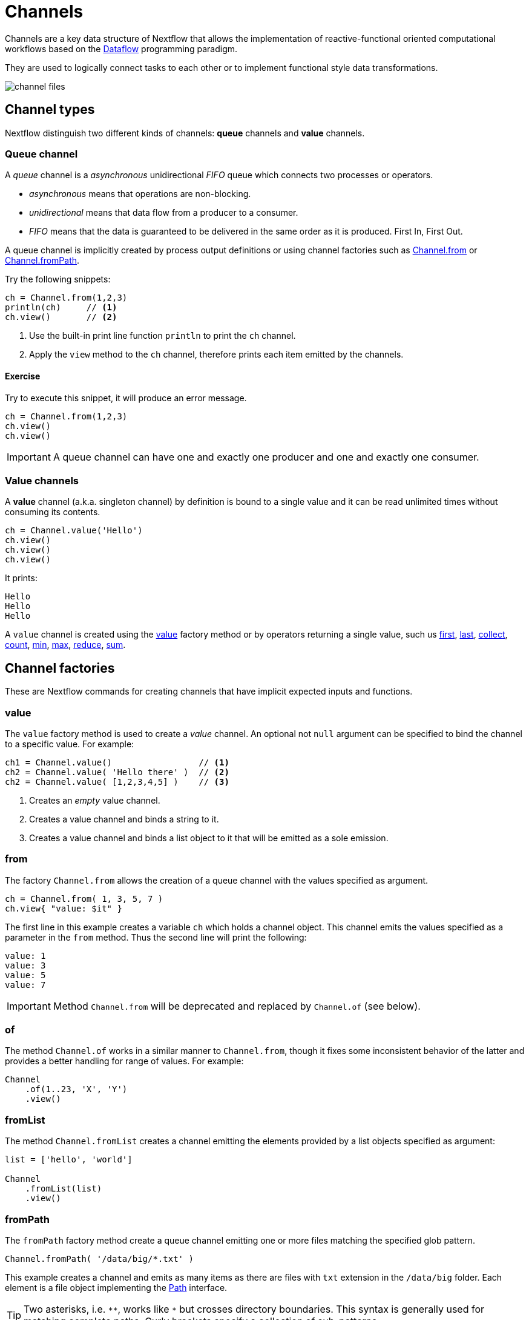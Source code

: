 = Channels 

Channels are a key data structure of Nextflow that allows the implementation
of reactive-functional oriented computational workflows based on the https://en.wikipedia.org/wiki/Dataflow_programming[Dataflow] programming paradigm.

They are used to logically connect tasks to each other or to implement functional style data transformations.

image::channel-files.png[]

== Channel types

Nextflow distinguish two different kinds of channels: *queue* channels and *value* channels.

=== Queue channel

A _queue_ channel is a _asynchronous_ unidirectional _FIFO_ queue which connects two processes or operators.

* _asynchronous_ means that operations are non-blocking.

* _unidirectional_ means that data flow from a producer to a consumer.

* _FIFO_ means that the data is guaranteed to be delivered in the same order as it is produced. First In, First Out.

A queue channel is implicitly created by process output definitions or using channel factories 
such as https://www.nextflow.io/docs/latest/channel.html#from[Channel.from] or https://www.nextflow.io/docs/latest/channel.html#frompath[Channel.fromPath].

Try the following snippets:

[source,nextflow,linenums]
----
ch = Channel.from(1,2,3)
println(ch)     // <1>
ch.view()       // <2>
----


<1> Use the built-in print line function `println` to print the `ch` channel.
<2> Apply the `view` method to the `ch` channel, therefore prints each item emitted by the channels.


==== Exercise

Try to execute this snippet, it will produce an error message.

[source,nextflow,linenums]
----
ch = Channel.from(1,2,3)
ch.view()
ch.view()
----

IMPORTANT: A queue channel can have one and exactly one producer and one and exactly one consumer.

=== Value channels

A *value* channel (a.k.a. singleton channel) by definition is bound to a single value and it can be read unlimited times without consuming its contents.

[source,nextflow,linenums]
----
ch = Channel.value('Hello')
ch.view()
ch.view()
ch.view()
----

It prints:

```
Hello
Hello
Hello
```

A `value` channel is created using the https://www.nextflow.io/docs/latest/channel.html#value[value] factory method or by operators returning a single value, such us https://www.nextflow.io/docs/latest/operator.html#first[first], https://www.nextflow.io/docs/latest/operator.html#last[last], https://www.nextflow.io/docs/latest/operator.html#operator-collect[collect], https://www.nextflow.io/docs/latest/operator.html#operator-count[count], https://www.nextflow.io/docs/latest/operator.html#operator-min[min], https://www.nextflow.io/docs/latest/operator.html#operator-max[max], https://www.nextflow.io/docs/latest/operator.html#operator-reduce[reduce], https://www.nextflow.io/docs/latest/operator.html#operator-sum[sum].

== Channel factories

These are Nextflow commands for creating channels that have implicit expected inputs and functions.

=== value

The `value` factory method is used to create a _value_ channel. An optional not ``null`` argument
can be specified to bind the channel to a specific value. For example:

[source,nextflow,linenums]
----
ch1 = Channel.value()                 // <1>
ch2 = Channel.value( 'Hello there' )  // <2>
ch2 = Channel.value( [1,2,3,4,5] )    // <3>
----

<1> Creates an _empty_ value channel.
<2> Creates a value channel and binds a string to it.
<3> Creates a value channel and binds a list object to it that will be emitted as a sole emission.

=== from

The factory `Channel.from` allows the creation of a queue channel with the values specified as argument.

[source,nextflow,linenums]
----
ch = Channel.from( 1, 3, 5, 7 )
ch.view{ "value: $it" }
----

The first line in this example creates a variable `ch` which holds a channel object. This channel emits the values specified as a parameter in the `from` method. Thus the second line will print the following:

----
value: 1
value: 3
value: 5
value: 7
----


IMPORTANT: Method `Channel.from` will be deprecated and replaced by `Channel.of` (see below). 

=== of 

The method `Channel.of` works in a similar manner to `Channel.from`, though it fixes
some inconsistent behavior of the latter and provides a better handling for range of values. 
For example:

[source,nextflow,linenums]
----
Channel
    .of(1..23, 'X', 'Y')
    .view()
----

=== fromList

The method `Channel.fromList` creates a channel emitting the elements provided 
by a list objects specified as argument:

[source,nextflow,linenums]
----
list = ['hello', 'world']

Channel
    .fromList(list)
    .view()
----

=== fromPath

The `fromPath` factory method create a queue channel emitting one or more files
matching the specified glob pattern.

[source,nextflow,linenums]
----
Channel.fromPath( '/data/big/*.txt' )
----

This example creates a channel and emits as many items as there are files with `txt` extension in the `/data/big` folder. Each element is a file object implementing the https://docs.oracle.com/javase/8/docs/api/java/nio/file/Paths.html[Path] interface.

TIP: Two asterisks, i.e. `\**`, works like `*` but crosses directory boundaries. This syntax is generally used for matching complete paths. Curly brackets specify a collection of sub-patterns.


.Available options
[%header,cols="15%,85%"]
|===
|Name
|Description

|glob
|When ``true`` interprets characters ``*``, ``?``, ``[]`` and ``{}`` as glob wildcards, otherwise handles them as normal characters (default: ``true``)

|type
| Type of paths returned, either ``file``, ``dir`` or ``any`` (default: ``file``)

|hidden
| When ``true`` includes hidden files in the resulting paths (default: ``false``)

|maxDepth
| Maximum number of directory levels to visit (default: `no limit`)

|followLinks
| When ``true`` it follows symbolic links during directories tree traversal, otherwise they are managed as files (default: ``true``)

|relative
| When ``true`` returned paths are relative to the top-most common directory (default: ``false``)

|checkIfExists
| When ``true`` throws an exception of the specified path do not exist in the file system (default: ``false``)
|===

Learn more about the glob patterns syntax at https://docs.oracle.com/javase/tutorial/essential/io/fileOps.html#glob[this link].

==== Exercise

Use the `Channel.fromPath` method to create a channel emitting all files with the suffix `.fq` in the `data/ggal/` and any subdirectory, then print the file name.


=== fromFilePairs

The `fromFilePairs` method creates a channel emitting the file pairs matching a glob pattern provided by the user. The matching files are emitted as tuples in which the first element is the grouping key of the matching pair and the second element is the list of files (sorted in lexicographical order).

[source,nextflow,linenums]
----
Channel
    .fromFilePairs('/my/data/SRR*_{1,2}.fastq')
    .view()
----

It will produce an output similar to the following:

```
[SRR493366, [/my/data/SRR493366_1.fastq, /my/data/SRR493366_2.fastq]]
[SRR493367, [/my/data/SRR493367_1.fastq, /my/data/SRR493367_2.fastq]]
[SRR493368, [/my/data/SRR493368_1.fastq, /my/data/SRR493368_2.fastq]]
[SRR493369, [/my/data/SRR493369_1.fastq, /my/data/SRR493369_2.fastq]]
[SRR493370, [/my/data/SRR493370_1.fastq, /my/data/SRR493370_2.fastq]]
[SRR493371, [/my/data/SRR493371_1.fastq, /my/data/SRR493371_2.fastq]]
```

IMPORTANT: The glob pattern must contain at least a star wildcard character.

.Available options
[%header,cols="15%,85%"]
|===
|Name
|Description

|type
|Type of paths returned, either ``file``, ``dir`` or ``any`` (default: ``file``)

|hidden
|When ``true`` includes hidden files in the resulting paths (default: ``false``)

|maxDepth
|Maximum number of directory levels to visit (default: `no limit`)

|followLinks
| When ``true`` it follows symbolic links during directories tree traversal, otherwise they are managed as files (default: ``true``)

|size
| Defines the number of files each emitted item is expected to hold (default: 2). Set to ``-1`` for any.

|flat
|When ``true`` the matching files are produced as sole elements in the emitted tuples (default: ``false``).

|checkIfExists
| When ``true`` throws an exception of the specified path do not exist in the file system (default: ``false``)
|===

==== Exercise

Use the `fromFilePairs` method to create a channel emitting all pairs of fastq read in the `data/ggal/`
directory and print them.

Then use the `flat:true` option and compare the output with the previous execution.

=== fromSRA 

The `Channel.fromSRA` method that makes it possible to query of https://www.ncbi.nlm.nih.gov/sra[NCBI SRA] archive and returns a channel emitting the FASTQ files matching the specified selection criteria.

The query can be project ID or accession number(s) supported by the 
https://www.ncbi.nlm.nih.gov/books/NBK25499/#chapter4.ESearch[NCBI ESearch API]. 

IMPORTANT: This function now requires API keys from your NCBI login. So may fail unless you resolve these security issues.

For example the following snippet:

[source,nextflow,linenums]
----
Channel
    .fromSRA('SRP043510')
    .view()
----

prints: 

[source,text,linenums]
----
[SRR1448794, ftp://ftp.sra.ebi.ac.uk/vol1/fastq/SRR144/004/SRR1448794/SRR1448794.fastq.gz]
[SRR1448795, ftp://ftp.sra.ebi.ac.uk/vol1/fastq/SRR144/005/SRR1448795/SRR1448795.fastq.gz]
[SRR1448792, ftp://ftp.sra.ebi.ac.uk/vol1/fastq/SRR144/002/SRR1448792/SRR1448792.fastq.gz]
[SRR1448793, ftp://ftp.sra.ebi.ac.uk/vol1/fastq/SRR144/003/SRR1448793/SRR1448793.fastq.gz]
[SRR1910483, ftp://ftp.sra.ebi.ac.uk/vol1/fastq/SRR191/003/SRR1910483/SRR1910483.fastq.gz]
[SRR1910482, ftp://ftp.sra.ebi.ac.uk/vol1/fastq/SRR191/002/SRR1910482/SRR1910482.fastq.gz]
(remaining omitted)
----


Multiple accession IDs can be specified using a list object:

[source,nextflow,linenums]
----
ids = ['ERR908507', 'ERR908506', 'ERR908505']
Channel
    .fromSRA(ids)
    .view()
----

[source,text,linenums]
----
[ERR908507, [ftp://ftp.sra.ebi.ac.uk/vol1/fastq/ERR908/ERR908507/ERR908507_1.fastq.gz, ftp://ftp.sra.ebi.ac.uk/vol1/fastq/ERR908/ERR908507/ERR908507_2.fastq.gz]]
[ERR908506, [ftp://ftp.sra.ebi.ac.uk/vol1/fastq/ERR908/ERR908506/ERR908506_1.fastq.gz, ftp://ftp.sra.ebi.ac.uk/vol1/fastq/ERR908/ERR908506/ERR908506_2.fastq.gz]]
[ERR908505, [ftp://ftp.sra.ebi.ac.uk/vol1/fastq/ERR908/ERR908505/ERR908505_1.fastq.gz, ftp://ftp.sra.ebi.ac.uk/vol1/fastq/ERR908/ERR908505/ERR908505_2.fastq.gz]]
----

TIP: Read pairs are implicitly managed are returned as a list of files.

It's straightforward to use this channel as an input using the usual Nextflow 
syntax. For example: 

[source,nextflow,linenums]
----
params.accession = 'SRP043510'
reads = Channel.fromSRA(params.accession)

process fastqc {
    input:
    tuple sample_id, file(reads_file) from reads

    output:
    file("fastqc_${sample_id}_logs") into fastqc_ch

    script:
    """
    mkdir fastqc_${sample_id}_logs
    fastqc -o fastqc_${sample_id}_logs -f fastq -q ${reads_file}
    """
}
----

The code snippet above creates a channel containing 24 samples from a chromatin dynamics study and runs FASTQC on the resulting files.


